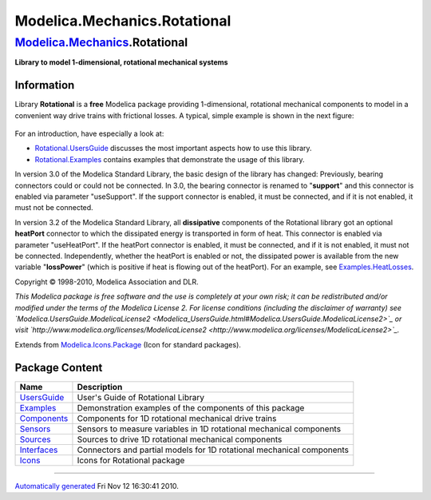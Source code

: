 =============================
Modelica.Mechanics.Rotational
=============================

`Modelica.Mechanics <Modelica_Mechanics.html#Modelica.Mechanics>`_.Rotational
-----------------------------------------------------------------------------

**Library to model 1-dimensional, rotational mechanical systems**

Information
~~~~~~~~~~~

::

Library **Rotational** is a **free** Modelica package providing
1-dimensional, rotational mechanical components to model in a convenient
way drive trains with frictional losses. A typical, simple example is
shown in the next figure:

.. figure:: ../Resources/Images/Rotational/driveExample.png
   :align: center
   :alt: 

For an introduction, have especially a look at:

-  `Rotational.UsersGuide <Modelica_Mechanics_Rotational_UsersGuide.html#Modelica.Mechanics.Rotational.UsersGuide>`_
   discusses the most important aspects how to use this library.
-  `Rotational.Examples <Modelica_Mechanics_Rotational_Examples.html#Modelica.Mechanics.Rotational.Examples>`_
   contains examples that demonstrate the usage of this library.

In version 3.0 of the Modelica Standard Library, the basic design of the
library has changed: Previously, bearing connectors could or could not
be connected. In 3.0, the bearing connector is renamed to "**support**"
and this connector is enabled via parameter "useSupport". If the support
connector is enabled, it must be connected, and if it is not enabled, it
must not be connected.

In version 3.2 of the Modelica Standard Library, all **dissipative**
components of the Rotational library got an optional **heatPort**
connector to which the dissipated energy is transported in form of heat.
This connector is enabled via parameter "useHeatPort". If the heatPort
connector is enabled, it must be connected, and if it is not enabled, it
must not be connected. Independently, whether the heatPort is enabled or
not, the dissipated power is available from the new variable
"**lossPower**" (which is positive if heat is flowing out of the
heatPort). For an example, see
`Examples.HeatLosses <Modelica_Mechanics_Rotational_Examples.html#Modelica.Mechanics.Rotational.Examples.HeatLosses>`_.

Copyright © 1998-2010, Modelica Association and DLR.

*This Modelica package is free software and the use is completely at
your own risk; it can be redistributed and/or modified under the terms
of the Modelica License 2. For license conditions (including the
disclaimer of warranty) see
`Modelica.UsersGuide.ModelicaLicense2 <Modelica_UsersGuide.html#Modelica.UsersGuide.ModelicaLicense2>`_
or visit
`http://www.modelica.org/licenses/ModelicaLicense2 <http://www.modelica.org/licenses/ModelicaLicense2>`_.*

::

Extends from
`Modelica.Icons.Package <Modelica_Icons_Package.html#Modelica.Icons.Package>`_
(Icon for standard packages).

Package Content
~~~~~~~~~~~~~~~

+-----------------------------------------------------------------------------------------------------------------------------------------------------+-------------------------------------------------------------------------+
| Name                                                                                                                                                | Description                                                             |
+=====================================================================================================================================================+=========================================================================+
| |image7| `UsersGuide <Modelica_Mechanics_Rotational_UsersGuide.html#Modelica.Mechanics.Rotational.UsersGuide>`_                                     | User's Guide of Rotational Library                                      |
+-----------------------------------------------------------------------------------------------------------------------------------------------------+-------------------------------------------------------------------------+
| |image8| `Examples <Modelica_Mechanics_Rotational_Examples.html#Modelica.Mechanics.Rotational.Examples>`_                                           | Demonstration examples of the components of this package                |
+-----------------------------------------------------------------------------------------------------------------------------------------------------+-------------------------------------------------------------------------+
| |image9| `Components <Modelica_Mechanics_Rotational_Components.html#Modelica.Mechanics.Rotational.Components>`_                                     | Components for 1D rotational mechanical drive trains                    |
+-----------------------------------------------------------------------------------------------------------------------------------------------------+-------------------------------------------------------------------------+
| |image10| `Sensors <Modelica_Mechanics_Rotational_Sensors.html#Modelica.Mechanics.Rotational.Sensors>`_                                             | Sensors to measure variables in 1D rotational mechanical components     |
+-----------------------------------------------------------------------------------------------------------------------------------------------------+-------------------------------------------------------------------------+
| |image11| `Sources <Modelica_Mechanics_Rotational_Sources.html#Modelica.Mechanics.Rotational.Sources>`_                                             | Sources to drive 1D rotational mechanical components                    |
+-----------------------------------------------------------------------------------------------------------------------------------------------------+-------------------------------------------------------------------------+
| |image12| `Interfaces <Modelica_Mechanics_Rotational_Interfaces.html#Modelica.Mechanics.Rotational.Interfaces>`_                                    | Connectors and partial models for 1D rotational mechanical components   |
+-----------------------------------------------------------------------------------------------------------------------------------------------------+-------------------------------------------------------------------------+
| |image13| `Icons <Modelica_Mechanics_Rotational_Icons.html#Modelica.Mechanics.Rotational.Icons>`_                                                   | Icons for Rotational package                                            |
+-----------------------------------------------------------------------------------------------------------------------------------------------------+-------------------------------------------------------------------------+

--------------

`Automatically generated <http://www.3ds.com/>`_ Fri Nov 12 16:30:41
2010.

.. |Modelica.Mechanics.Rotational.UsersGuide| image:: Modelica.Mechanics.Rotational.UsersGuideS.png
.. |Modelica.Mechanics.Rotational.Examples| image:: Modelica.Mechanics.Rotational.ExamplesS.png
.. |Modelica.Mechanics.Rotational.Components| image:: Modelica.Mechanics.Rotational.ComponentsS.png
.. |Modelica.Mechanics.Rotational.Sensors| image:: Modelica.Mechanics.Rotational.SensorsS.png
.. |Modelica.Mechanics.Rotational.Sources| image:: Modelica.Mechanics.Rotational.SourcesS.png
.. |Modelica.Mechanics.Rotational.Interfaces| image:: Modelica.Mechanics.Rotational.InterfacesS.png
.. |Modelica.Mechanics.Rotational.Icons| image:: Modelica.Mechanics.Rotational.IconsS.png
.. |image7| image:: Modelica.Mechanics.Rotational.UsersGuideS.png
.. |image8| image:: Modelica.Mechanics.Rotational.ExamplesS.png
.. |image9| image:: Modelica.Mechanics.Rotational.ComponentsS.png
.. |image10| image:: Modelica.Mechanics.Rotational.SensorsS.png
.. |image11| image:: Modelica.Mechanics.Rotational.SourcesS.png
.. |image12| image:: Modelica.Mechanics.Rotational.InterfacesS.png
.. |image13| image:: Modelica.Mechanics.Rotational.IconsS.png

